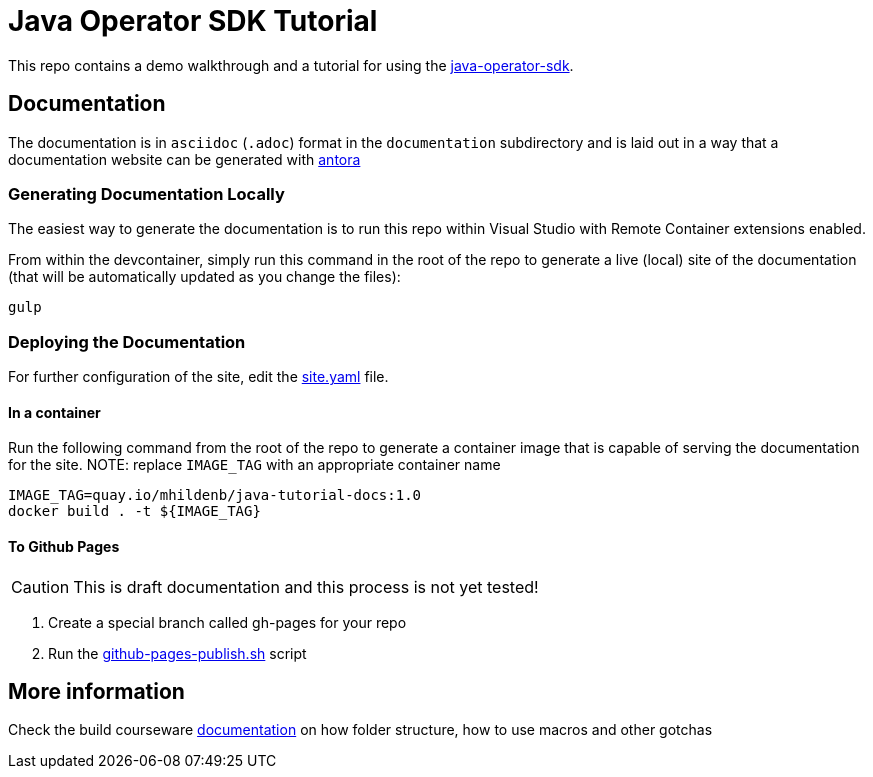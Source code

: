 = Java Operator SDK Tutorial

This repo contains a demo walkthrough and a tutorial for using the link:https://github.com/java-operator-sdk/java-operator-sdk[java-operator-sdk].

== Documentation

The documentation is in `asciidoc` (`.adoc`) format in the `documentation` subdirectory and is laid out in a way that a documentation website can be generated with link:https://docs.antora.org/antora/2.3/[antora] 

=== Generating Documentation Locally

The easiest way to generate the documentation is to run this repo within Visual Studio with Remote Container extensions enabled.  

From within the devcontainer, simply run this command in the root of the repo to generate a live (local) site of the documentation (that will be automatically updated as you change the files):

----
gulp
----

=== Deploying the Documentation

For further configuration of the site, edit the link:site.yml[site.yaml] file.

==== In a container

Run the following command from the root of the repo to generate a container image that is capable of serving the documentation for the site.  NOTE: replace `IMAGE_TAG` with an appropriate container name

----
IMAGE_TAG=quay.io/mhildenb/java-tutorial-docs:1.0
docker build . -t ${IMAGE_TAG}
----

==== To Github Pages

[CAUTION]
====
This is draft documentation and this process is not yet tested!
====

. Create a special branch called gh-pages for your repo
. Run the link:scripts/github-pages-publish.sh[github-pages-publish.sh] script

== More information 

Check the build courseware https://redhat-scholars.github.io/build-course[documentation]  on how folder structure, how to use macros and other gotchas